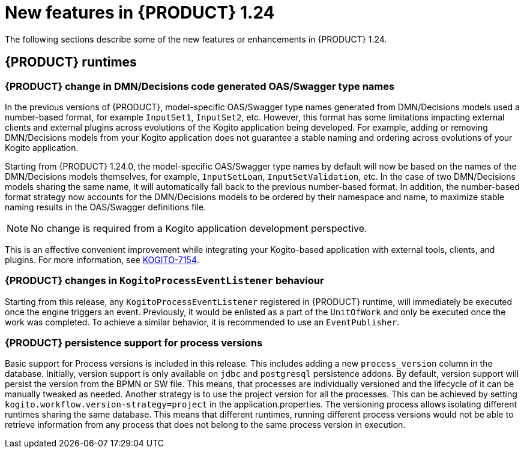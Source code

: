 // IMPORTANT: For 1.10 and later, save each version release notes as its own module file in the release-notes folder that this `ReleaseNotesKogito<version>.adoc` file is in, and then include each version release notes file in the chap-kogito-release-notes.adoc after Additional resources of {PRODUCT} deployment on {OPENSHIFT} section, in the following format:
//include::ReleaseNotesKogito.<version>/ReleaseNotesKogito.<version>.adoc[leveloffset=+1]

[id="ref-kogito-rn-new-features-1.24_{context}"]
= New features in {PRODUCT} 1.24

[role="_abstract"]
The following sections describe some of the new features or enhancements in {PRODUCT} 1.24.


== {PRODUCT} runtimes

=== {PRODUCT} change in DMN/Decisions code generated OAS/Swagger type names

In the previous versions of {PRODUCT}, model-specific OAS/Swagger type names generated from DMN/Decisions models used a number-based format, for example `InputSet1`, `InputSet2`, etc.
However, this format has some limitations impacting external clients and external plugins across evolutions of the Kogito application being developed. For example, adding or removing DMN/Decisions models from your Kogito application does not guarantee a stable naming and ordering across evolutions of your Kogito application.

Starting from {PRODUCT} 1.24.0, the model-specific OAS/Swagger type names by default will now be based on the names of the DMN/Decisions models themselves, for example, `InputSetLoan`, `InputSetValidation`, etc.
In the case of two DMN/Decisions models sharing the same name, it will automatically fall back to the previous number-based format. In addition, the number-based format strategy now accounts for the DMN/Decisions models to be ordered by their namespace and name, to maximize stable naming results in the OAS/Swagger definitions file.

NOTE: No change is required from a Kogito application development perspective.

This is an effective convenient improvement while integrating your Kogito-based application with external tools, clients, and plugins. For more information, see https://issues.redhat.com/browse/KOGITO-7154[KOGITO-7154].

=== {PRODUCT} changes in `KogitoProcessEventListener` behaviour

Starting from this release, any `KogitoProcessEventListener` registered in {PRODUCT} runtime, will immediately be executed once the engine triggers an event. Previously, it would be enlisted as a part of the `UnitOfWork` and only be executed once the work was completed. To achieve a similar behavior, it is recommended to use an `EventPublisher`.

=== {PRODUCT} persistence support for process versions

Basic support for Process versions is included in this release. This includes adding a new `process_version` column in the database. Initially,
version support is only available on `jdbc` and `postgresql` persistence addons. By default, version support will persist the version from the BPMN or SW file. This means, that processes are individually versioned and the lifecycle of it can be manually tweaked as needed.
Another strategy is to use the project version for all the processes. This can be achieved by setting `kogito.workflow.version-strategy=project` in the application.properties. The versioning process allows isolating different runtimes sharing the same database. This means that different runtimes, running different process versions would not be able to retrieve information from any process that does not belong to the same process version in execution.
////

== {PRODUCT} Operator and CLI

=== Improved/new bla bla

Description

== {PRODUCT} supporting services

=== Improved/new bla bla

Description

== {PRODUCT} tooling

=== Improved/new bla bla

Description
////
